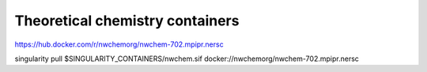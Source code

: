 Theoretical chemistry containers
================================

https://hub.docker.com/r/nwchemorg/nwchem-702.mpipr.nersc

singularity pull $SINGULARITY_CONTAINERS/nwchem.sif  docker://nwchemorg/nwchem-702.mpipr.nersc
